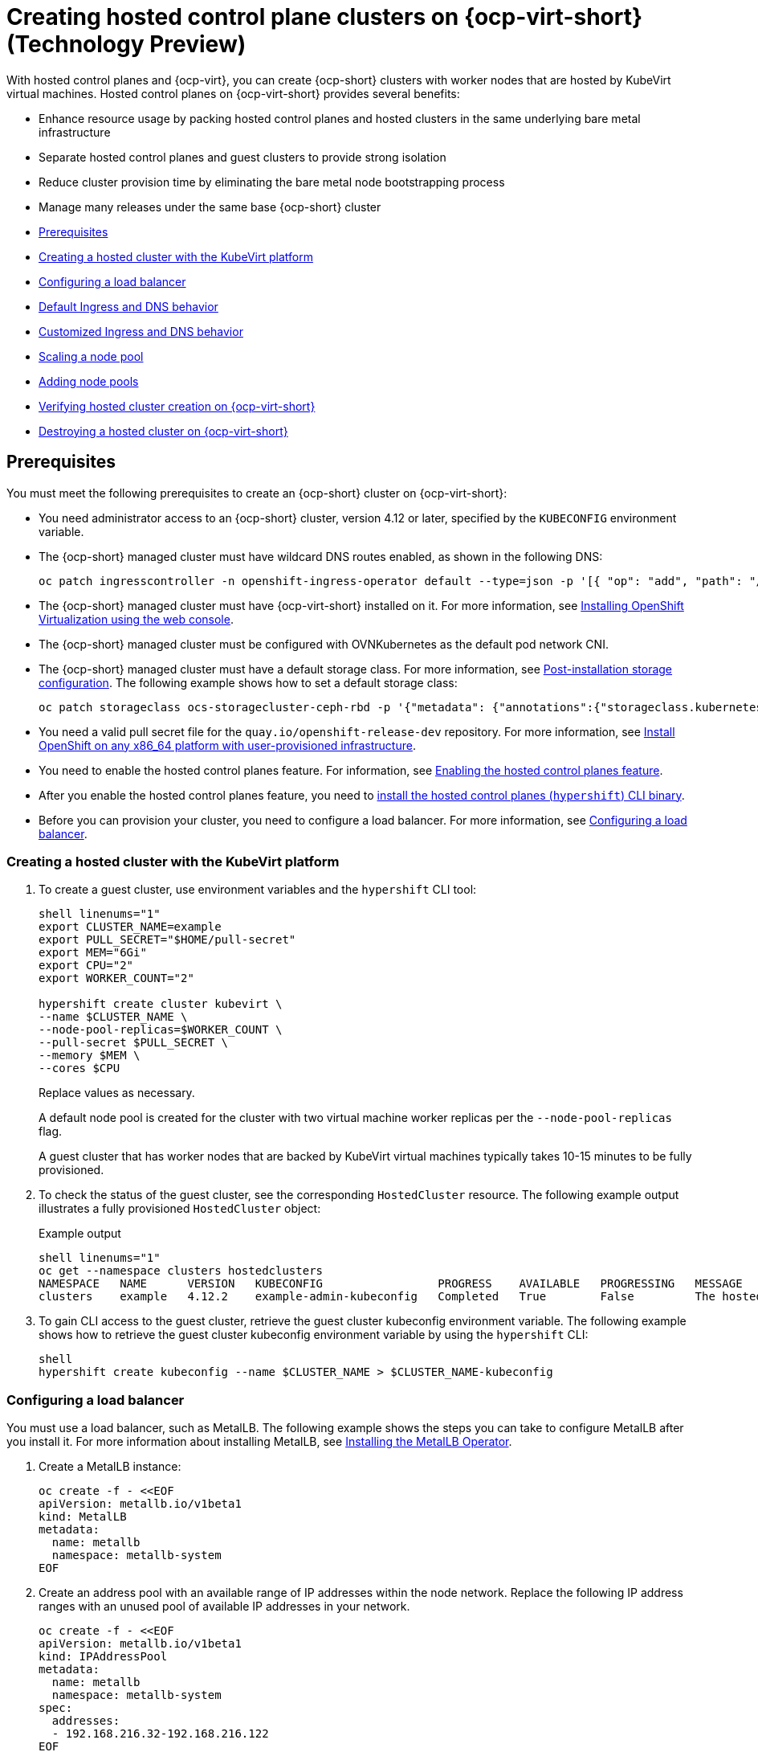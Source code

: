 [#hosted-control-planes-manage-kubevirt]
= Creating hosted control plane clusters on {ocp-virt-short} (Technology Preview)

With hosted control planes and {ocp-virt}, you can create {ocp-short} clusters with worker nodes that are hosted by KubeVirt virtual machines. Hosted control planes on {ocp-virt-short} provides several benefits: 

* Enhance resource usage by packing hosted control planes and hosted clusters in the same underlying bare metal infrastructure
* Separate hosted control planes and guest clusters to provide strong isolation
* Reduce cluster provision time by eliminating the bare metal node bootstrapping process
* Manage many releases under the same base {ocp-short} cluster

* <<create-hosted-clusters-prereqs-kubevirt,Prerequisites>>
* <<creating-a-hosted-cluster-kubevirt,Creating a hosted cluster with the KubeVirt platform>>
* <<hosting-service-cluster-configure-metallb-config,Configuring a load balancer>>
* <<create-hosted-clusters-kubevirt-default-ingress-dns,Default Ingress and DNS behavior>>
* <<create-hosted-clusters-kubevirt-customized-ingress-dns,Customized Ingress and DNS behavior>>
* <<create-hosted-clusters-kubevirt-scaling-node-pool,Scaling a node pool>>
* <<create-hosted-clusters-kubevirt-adding-node-pool,Adding node pools>>
* <<verifying-cluster-creation-kubevirt,Verifying hosted cluster creation on {ocp-virt-short}>>
* <<hypershift-cluster-destroy-kubevirt,Destroying a hosted cluster on {ocp-virt-short}>>

[#create-hosted-clusters-prereqs-kubevirt]
== Prerequisites

You must meet the following prerequisites to create an {ocp-short} cluster on {ocp-virt-short}:

- You need administrator access to an {ocp-short} cluster, version 4.12 or later, specified by the `KUBECONFIG` environment variable.
- The {ocp-short} managed cluster must have wildcard DNS routes enabled, as shown in the following DNS:
+
----
oc patch ingresscontroller -n openshift-ingress-operator default --type=json -p '[{ "op": "add", "path": "/spec/routeAdmission", "value": {wildcardPolicy: "WildcardsAllowed"}}]'
----
- The {ocp-short} managed cluster must have {ocp-virt-short} installed on it. For more information, see link:https://docs.openshift.com/container-platform/4.12/virt/install/installing-virt-web.html[Installing OpenShift Virtualization using the web console].
- The {ocp-short} managed cluster must be configured with OVNKubernetes as the default pod network CNI.
- The {ocp-short} managed cluster must have a default storage class. For more information, see link:https://docs.openshift.com/container-platform/4.12/post_installation_configuration/storage-configuration.html[Post-installation storage configuration]. The following example shows how to set a default storage class:
+
----
oc patch storageclass ocs-storagecluster-ceph-rbd -p '{"metadata": {"annotations":{"storageclass.kubernetes.io/is-default-class":"true"}}}'
----
- You need a valid pull secret file for the `quay.io/openshift-release-dev` repository. For more information, see link:https://console.redhat.com/openshift/install/platform-agnostic/user-provisioned[Install OpenShift on any x86_64 platform with user-provisioned infrastructure].
- You need to enable the hosted control planes feature. For information, see xref:../..//clusters/hosted_control_planes/configure_hosted_aws.adoc#enabling-the-hosted-control-planes-feature[Enabling the hosted control planes feature].
- After you enable the hosted control planes feature, you need to xref:../../clusters/hosted_control_planes/configure_hosted_aws.adoc#installing-the-hosted-control-planes-cli[install the hosted control planes (`hypershift`) CLI binary].
- Before you can provision your cluster, you need to configure a load balancer. For more information, see <<hosting-service-cluster-configure-metallb-config,Configuring a load balancer>>.

[#creating-a-hosted-cluster-kubevirt]
=== Creating a hosted cluster with the KubeVirt platform

. To create a guest cluster, use environment variables and the `hypershift` CLI tool:
+
----
shell linenums="1"
export CLUSTER_NAME=example
export PULL_SECRET="$HOME/pull-secret"
export MEM="6Gi"
export CPU="2"
export WORKER_COUNT="2"

hypershift create cluster kubevirt \
--name $CLUSTER_NAME \
--node-pool-replicas=$WORKER_COUNT \
--pull-secret $PULL_SECRET \
--memory $MEM \
--cores $CPU
----
+
Replace values as necessary.
+
A default node pool is created for the cluster with two virtual machine worker replicas per the `--node-pool-replicas` flag.
+
A guest cluster that has worker nodes that are backed by KubeVirt virtual machines typically takes 10-15 minutes to be fully provisioned. 

. To check the status of the guest cluster, see the corresponding `HostedCluster` resource. The following example output illustrates a fully provisioned `HostedCluster` object:
+
.Example output
----
shell linenums="1"
oc get --namespace clusters hostedclusters
NAMESPACE   NAME      VERSION   KUBECONFIG                 PROGRESS    AVAILABLE   PROGRESSING   MESSAGE
clusters    example   4.12.2    example-admin-kubeconfig   Completed   True        False         The hosted control plane is available
----

. To gain CLI access to the guest cluster, retrieve the guest cluster kubeconfig environment variable. The following example shows how to retrieve the guest cluster kubeconfig environment variable by using the `hypershift` CLI:
+
----
shell
hypershift create kubeconfig --name $CLUSTER_NAME > $CLUSTER_NAME-kubeconfig
----

[#hosting-service-cluster-configure-metallb-config]
=== Configuring a load balancer

You must use a load balancer, such as MetalLB. The following example shows the steps you can take to configure MetalLB after you install it. For more information about installing MetalLB, see link:https://docs.openshift.com/container-platform/4.12/networking/metallb/metallb-operator-install.html[Installing the MetalLB Operator].

. Create a MetalLB instance:
+
----
oc create -f - <<EOF
apiVersion: metallb.io/v1beta1
kind: MetalLB
metadata:
  name: metallb
  namespace: metallb-system
EOF
----

. Create an address pool with an available range of IP addresses within the node network. Replace the following IP address ranges with an unused pool of available IP addresses in your network.
+
----
oc create -f - <<EOF
apiVersion: metallb.io/v1beta1
kind: IPAddressPool
metadata:
  name: metallb
  namespace: metallb-system
spec:
  addresses:
  - 192.168.216.32-192.168.216.122
EOF
----

. Advertise the address pool by using L2 protocol:
+
----
oc create -f - <<EOF
apiVersion: metallb.io/v1beta1
kind: L2Advertisement
metadata:
  name: l2advertisement
  namespace: metallb-system
spec:
  ipAddressPools:
   - metallb
EOF
----

[#create-hosted-clusters-kubevirt-default-ingress-dns]
=== Default Ingress and DNS behavior

Every {ocp-short} cluster includes a default application Ingress controller, which must have an wildcard DNS record associated with it. By default, guest clusters that are created by using the Hypershift KubeVirt provider automatically become a subdomain of the underlying {ocp-short} cluster that the KubeVirt virtual machines run on.

For example, imagine that your {ocp-short} cluster has a default Ingress DNS entry of `*.apps.mgmt-cluster.example.com`. The default Ingress of a KubeVirt guest cluster that is named `guest` and that runs on that underlying {ocp-short} cluster is `*.apps.guest.apps.mgmt-cluster.example.com`.

*Note:* For the default Ingress DNS to work properly, the underlying cluster that hosts the KubeVirt virtual machines must allow wildcard DNS routes. You can configure this behavior by entering the following CLI command: `oc patch ingresscontroller -n openshift-ingress-operator default --type=json -p '[{ "op": "add", "path": "/spec/routeAdmission", "value": {wildcardPolicy: "WildcardsAllowed"}}]'`

[#create-hosted-clusters-kubevirt-customized-ingress-dns]
=== Customized Ingress and DNS behavior

If you do not want to use the default Ingress and DNS behavior, you can configure a KubeVirt guest cluster with a unique base domain at creation time. This option requires manual configuration steps during creation, and it involves three steps.

. Create a KubeVirt cluster with a custom base domain that you control. During cluster creation, use the `--base-domain` CLI argument, as shown in the following example:
+
----
export CLUSTER_NAME=example
export PULL_SECRET="$HOME/pull-secret"
export BASE_DOMAIN="example.com"

hypershift create cluster kubevirt \
--name $CLUSTER_NAME \
--node-pool-replicas=2 \
--pull-secret $PULL_SECRET \
--base-domain $BASE_DOMAIN
----

. Create a load balancer service to route Ingress traffic to the KubeVirt virtual machines that are acting as nodes for the guest cluster.

.. Inspect the guest cluster to learn what port to use as the target port when routing to the KubeVirt virtual machines. You can discover the target port by using the kubeconfig for the new KubeVirt cluster to retrieve the default router's NodePort service. The following CLI commands can automatically detect the target port of the guest cluster and store it in an environment variable:
+
----
hypershift create kubeconfig --name $CLUSTER_NAME > $CLUSTER_NAME-kubeconfig
export EXTERNAL_IP=$(oc --kubeconfig $CLUSTER_NAME-kubeconfig get services -n openshift-ingress router-nodeport-default -o wide --no-headers | sed -E 's|.*443:(.....).*$|\1|' |  tr -d '[:space:])
----

.. After you discover the target port, create a load balancer service to route traffic to the guest cluster KubeVirt virtual machines:
+
----
export CLUSTER_NAME=example
export CLUSTER_NAMESPACE=clusters-${CLUSTER_NAME}

cat << EOF > apps-LB-service.yaml
apiVersion: v1
kind: Service
metadata:
  labels:
    app: ${CLUSTER_NAME}
  name: ${CLUSTER_NAME}
  namespace: ${CLUSTER_NAMESPACE}
spec:
  ports:
  - name: https-443
    port: 443
    protocol: TCP
    targetPort: ${HTTPS_NODEPORT}
  selector:
    kubevirt.io: virt-launcher
  type: LoadBalancer
EOF

oc create -f apps-LB-service.yaml
----

. Configure a wildcard DNS, a record, or CNAME that references external IP of the load balancer service. 

.. To get the external IP of the load balancer, enter this command:
+
----
export EXTERNAL_IP=$(oc get service -n $KUBEVIRT_CLUSTER_NAMESPACE $KUBEVIRT_CLUSTER_NAME  | grep $KUBEVIRT_CLUSTER_NAME| awk '{ print $4 }' | tr -d '[:space:]')
----

.. Configure a `*.apps.<cluster_name>.<base_domain>.` wildcard DNS entry that references the IP that is stored in the $EXTERNAL_IP environment variable that is routable both internally and externally in the cluster.

[#create-hosted-clusters-kubevirt-scaling-node-pool]
=== Scaling a node pool

You can manually scale a NodePool by using the `oc scale` command:

----
NODEPOOL_NAME=${CLUSTER_NAME}-work
NODEPOOL_REPLICAS=5

oc scale nodepool/$NODEPOOL_NAME --namespace clusters --replicas=$NODEPOOL_REPLICAS
----

[#create-hosted-clusters-kubevirt-adding-node-pool]
=== Adding node pools

You can create node pools for a guest cluster by specifying a name, number of replicas, and any additional information, such as memory and CPU requirements.

. To create a node pool, enter the following information:
+
----
export NODEPOOL_NAME=${CLUSTER_NAME}-workers
export WORKER_COUNT="2"
export MEM="6Gi"
export CPU="2"

hypershift create nodepool kubevirt \
  --cluster-name $CLUSTER_NAME \
  --name $NODEPOOL_NAME \
  --node-count $WORKER_COUNT \
  --memory $MEM \
  --cores $CPU
----

. Check the status of the node pool by listing `nodepool` resources in the `clusters` namespace:
+
----
oc get nodepools --namespace clusters
----

[#verifying-cluster-creation-kubevirt]
== Verifying hosted cluster creation on {ocp-virt-short}

To verify that your hosted cluster was successfully created, take the following steps.

. Verify that the `HostedCluster` resource transitioned to the `completed` state, as shown in the following example:
+
----
oc get --namespace clusters hostedclusters ${CLUSTER_NAME}
NAMESPACE   NAME      VERSION   KUBECONFIG                 PROGRESS    AVAILABLE   PROGRESSING   MESSAGE
clusters    example   4.12.2    example-admin-kubeconfig   Completed   True        False         The hosted control plane is available
----

. Verify that all the cluster operators in the guest cluster are online:
+
----
# get the guest cluster's kubeconfig
hypershift create kubeconfig --name $CLUSTER_NAME > $CLUSTER_NAME-kubeconfig

oc get co --kubeconfig=$CLUSTER_NAME-kubeconfig
NAME                                       VERSION   AVAILABLE   PROGRESSING   DEGRADED   SINCE   MESSAGE
console                                    4.12.2   True        False         False      2m38s
csi-snapshot-controller                    4.12.2   True        False         False      4m3s
dns                                        4.12.2   True        False         False      2m52s
image-registry                             4.12.2   True        False         False      2m8s
ingress                                    4.12.2   True        False         False      22m
kube-apiserver                             4.12.2   True        False         False      23m
kube-controller-manager                    4.12.2   True        False         False      23m
kube-scheduler                             4.12.2   True        False         False      23m
kube-storage-version-migrator              4.12.2   True        False         False      4m52s
monitoring                                 4.12.2   True        False         False      69s
network                                    4.12.2   True        False         False      4m3s
node-tuning                                4.12.2   True        False         False      2m22s
openshift-apiserver                        4.12.2   True        False         False      23m
openshift-controller-manager               4.12.2   True        False         False      23m
openshift-samples                          4.12.2   True        False         False      2m15s
operator-lifecycle-manager                 4.12.2   True        False         False      22m
operator-lifecycle-manager-catalog         4.12.2   True        False         False      23m
operator-lifecycle-manager-packageserver   4.12.2   True        False         False      23m
service-ca                                 4.12.2   True        False         False      4m41s
storage                                    4.12.2   True        False         False      4m43s
----

[#hypershift-cluster-destroy-kubevirt]
== Destroying a hosted cluster on {ocp-virt-short}

To destroy a hosted cluster on {ocp-virt-short}, enter the following command on a command line:

----
hypershift destroy cluster kubevirt --name $CLUSTER_NAME
----

Replace names where necessary.
